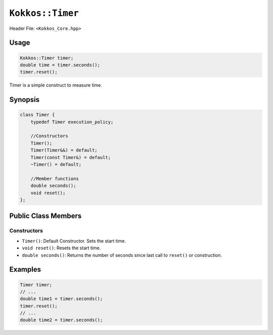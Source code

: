 ``Kokkos::Timer``
=================

.. role:: cpp(code)
    :language: cpp

Header File: ``<Kokkos_Core.hpp>``

Usage
-----

.. code-block:: cpp

    Kokkos::Timer timer;
    double time = timer.seconds();
    timer.reset();

Timer is a simple construct to measure time. 

Synopsis
--------

.. code-block:: cpp

    class Timer {
        typedef Timer execution_policy;

        //Constructors
        Timer();
        Timer(Timer&&) = default;
        Timer(const Timer&) = default;
        ~Timer() = default;

        //Member functions
        double seconds(); 
        void reset();
    };

Public Class Members
--------------------

Constructors
~~~~~~~~~~~~
 
* ``Timer()``: Default Constructor. Sets the start time. 
* ``void reset()``: Resets the start time. 
* ``double seconds()``: Returns the number of seconds since last call to ``reset()`` or construction. 

Examples
--------

.. code-block:: cpp

    Timer timer;
    // ...
    double time1 = timer.seconds();
    timer.reset();
    // ...
    double time2 = timer.seconds();

